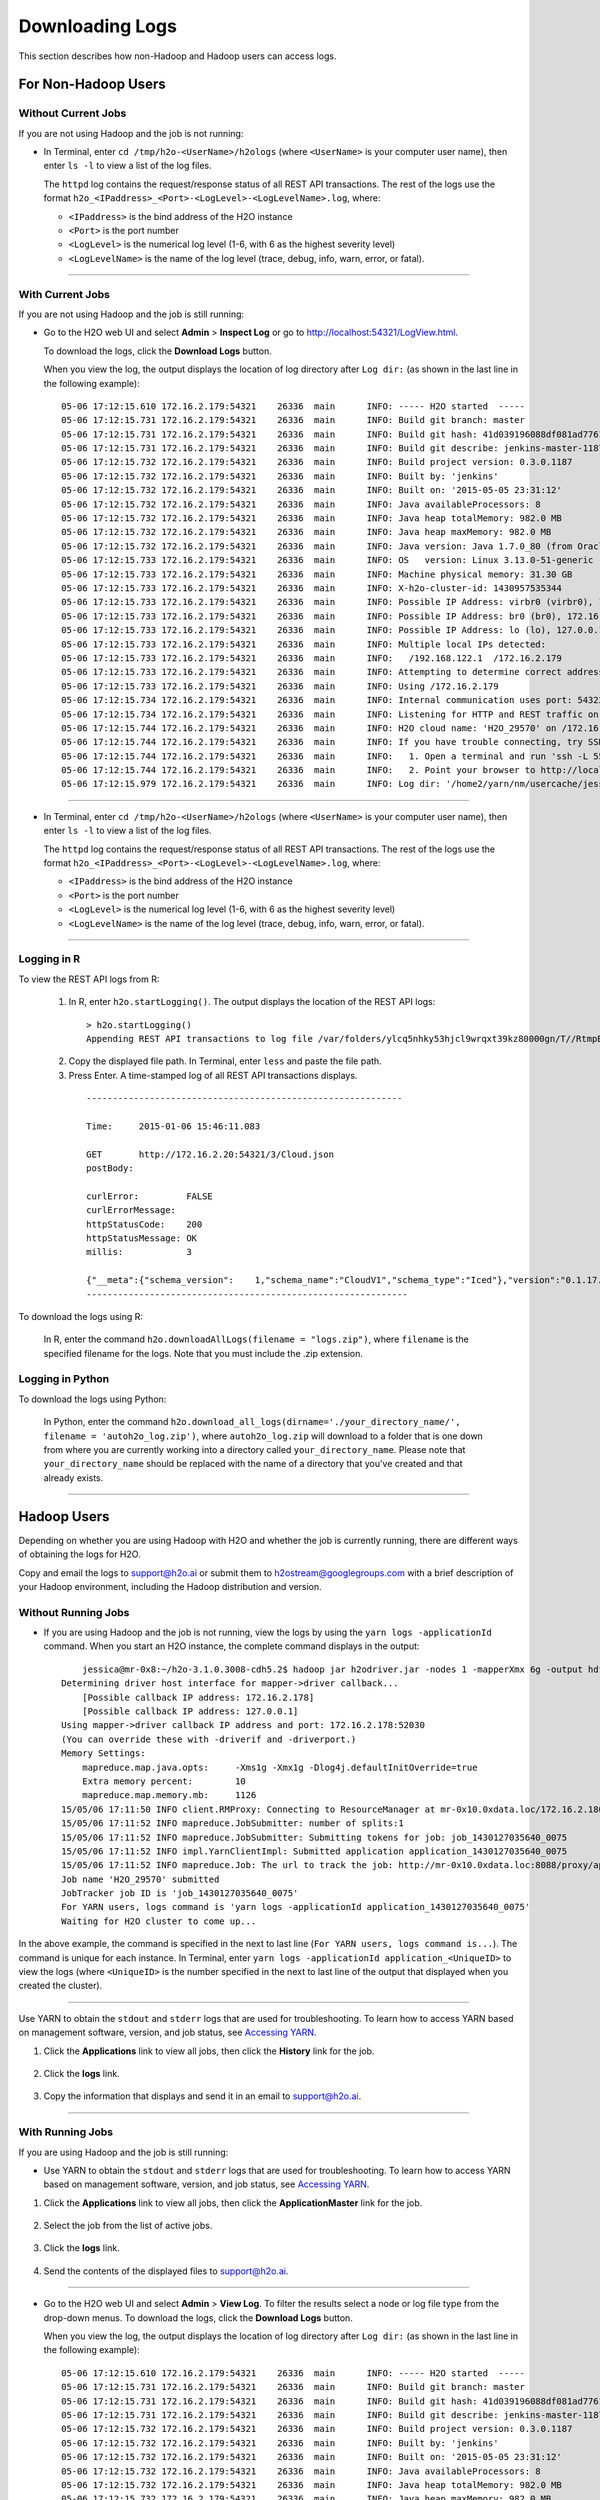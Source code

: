 .. _logs:

Downloading Logs
================

This section describes how non-Hadoop and Hadoop users can access logs. 

For Non-Hadoop Users
--------------------

Without Current Jobs
~~~~~~~~~~~~~~~~~~~~

If you are not using Hadoop and the job is not running:

-  In Terminal, enter ``cd /tmp/h2o-<UserName>/h2ologs`` (where ``<UserName>`` is your computer user name), then enter ``ls -l`` to  view a list of the log files. 

   The ``httpd`` log contains the request/response status of all REST API transactions. The rest of the logs use the format ``h2o_<IPaddress>_<Port>-<LogLevel>-<LogLevelName>.log``, where:
   
   - ``<IPaddress>`` is the bind address of the H2O instance 
   - ``<Port>``  is the port number
   - ``<LogLevel>`` is the numerical log level (1-6, with 6 as the highest severity level)
   - ``<LogLevelName>`` is the  name of the log level (trace, debug, info, warn, error, or fatal).

--------------

With Current Jobs
~~~~~~~~~~~~~~~~~

If you are not using Hadoop and the job is still running:

-  Go to the H2O web UI and select **Admin** > **Inspect Log** or go to
   http://localhost:54321/LogView.html.

   To download the logs, click the **Download Logs** button. 
   
   When you view the log, the output displays the location of log directory after ``Log dir:`` (as shown in the last line in the following example):

  ::

    05-06 17:12:15.610 172.16.2.179:54321    26336  main      INFO: ----- H2O started  -----
    05-06 17:12:15.731 172.16.2.179:54321    26336  main      INFO: Build git branch: master
    05-06 17:12:15.731 172.16.2.179:54321    26336  main      INFO: Build git hash: 41d039196088df081ad77610d3e2d6550868f11b
    05-06 17:12:15.731 172.16.2.179:54321    26336  main      INFO: Build git describe: jenkins-master-1187
    05-06 17:12:15.732 172.16.2.179:54321    26336  main      INFO: Build project version: 0.3.0.1187
    05-06 17:12:15.732 172.16.2.179:54321    26336  main      INFO: Built by: 'jenkins'
    05-06 17:12:15.732 172.16.2.179:54321    26336  main      INFO: Built on: '2015-05-05 23:31:12'
    05-06 17:12:15.732 172.16.2.179:54321    26336  main      INFO: Java availableProcessors: 8
    05-06 17:12:15.732 172.16.2.179:54321    26336  main      INFO: Java heap totalMemory: 982.0 MB
    05-06 17:12:15.732 172.16.2.179:54321    26336  main      INFO: Java heap maxMemory: 982.0 MB
    05-06 17:12:15.732 172.16.2.179:54321    26336  main      INFO: Java version: Java 1.7.0_80 (from Oracle Corporation)
    05-06 17:12:15.733 172.16.2.179:54321    26336  main      INFO: OS   version: Linux 3.13.0-51-generic (amd64)
    05-06 17:12:15.733 172.16.2.179:54321    26336  main      INFO: Machine physical memory: 31.30 GB
    05-06 17:12:15.733 172.16.2.179:54321    26336  main      INFO: X-h2o-cluster-id: 1430957535344
    05-06 17:12:15.733 172.16.2.179:54321    26336  main      INFO: Possible IP Address: virbr0 (virbr0), 192.168.122.1
    05-06 17:12:15.733 172.16.2.179:54321    26336  main      INFO: Possible IP Address: br0 (br0), 172.16.2.179
    05-06 17:12:15.733 172.16.2.179:54321    26336  main      INFO: Possible IP Address: lo (lo), 127.0.0.1
    05-06 17:12:15.733 172.16.2.179:54321    26336  main      INFO: Multiple local IPs detected:
    05-06 17:12:15.733 172.16.2.179:54321    26336  main      INFO:   /192.168.122.1  /172.16.2.179
    05-06 17:12:15.733 172.16.2.179:54321    26336  main      INFO: Attempting to determine correct address...
    05-06 17:12:15.733 172.16.2.179:54321    26336  main      INFO: Using /172.16.2.179
    05-06 17:12:15.734 172.16.2.179:54321    26336  main      INFO: Internal communication uses port: 54322
    05-06 17:12:15.734 172.16.2.179:54321    26336  main      INFO: Listening for HTTP and REST traffic on  http://172.16.2.179:54321/
    05-06 17:12:15.744 172.16.2.179:54321    26336  main      INFO: H2O cloud name: 'H2O_29570' on /172.16.2.179:54321, discovery address /237.61.246.13:60733
    05-06 17:12:15.744 172.16.2.179:54321    26336  main      INFO: If you have trouble connecting, try SSH tunneling from your local machine (e.g., via port 55555):
    05-06 17:12:15.744 172.16.2.179:54321    26336  main      INFO:   1. Open a terminal and run 'ssh -L 55555:localhost:54321 yarn@172.16.2.179'
    05-06 17:12:15.744 172.16.2.179:54321    26336  main      INFO:   2. Point your browser to http://localhost:55555
    05-06 17:12:15.979 172.16.2.179:54321    26336  main      INFO: Log dir: '/home2/yarn/nm/usercache/jessica/appcache/application_1430127035640_0075/h2ologs'

--------------

-  In Terminal, enter ``cd /tmp/h2o-<UserName>/h2ologs`` (where ``<UserName>`` is your computer user name), then enter ``ls -l`` to  view a list of the log files. 

   The ``httpd`` log contains the request/response status of all REST API transactions. The rest of the logs use the format ``h2o_<IPaddress>_<Port>-<LogLevel>-<LogLevelName>.log``, where:
   
   - ``<IPaddress>`` is the bind address of the H2O instance 
   - ``<Port>``  is the port number
   - ``<LogLevel>`` is the numerical log level (1-6, with 6 as the highest severity level)
   - ``<LogLevelName>`` is the  name of the log level (trace, debug, info, warn, error, or fatal).

--------------

Logging in R
~~~~~~~~~~~~

To view the REST API logs from R:

 1. In R, enter ``h2o.startLogging()``. The output displays the location of the REST API logs:

   ::
    
       > h2o.startLogging()
       Appending REST API transactions to log file /var/folders/ylcq5nhky53hjcl9wrqxt39kz80000gn/T//RtmpE7X8Yv/rest.log 

 2. Copy the displayed file path. In Terminal, enter ``less`` and paste the file path.

 3. Press Enter. A time-stamped log of all REST API transactions displays.

   ::

            ------------------------------------------------------------

            Time:     2015-01-06 15:46:11.083
        
            GET       http://172.16.2.20:54321/3/Cloud.json
            postBody: 

            curlError:         FALSE
            curlErrorMessage:  
            httpStatusCode:    200
            httpStatusMessage: OK
            millis:            3

            {"__meta":{"schema_version":    1,"schema_name":"CloudV1","schema_type":"Iced"},"version":"0.1.17.1009","cloud_name":...[truncated]}
            -------------------------------------------------------------


To download the logs using R:

   In R, enter the command ``h2o.downloadAllLogs(filename = "logs.zip")``, where ``filename`` is the specified filename for the logs. Note that you must include the .zip extension.

Logging in Python
~~~~~~~~~~~~~~~~~

To download the logs using Python:
  
   In Python, enter the command ``h2o.download_all_logs(dirname='./your_directory_name/', filename = 'autoh2o_log.zip')``, where ``autoh2o_log.zip`` will download to a folder that is one down from where you are currently working into a directory called ``your_directory_name``. Please note that ``your_directory_name`` should be replaced with the name of a directory that you've created and that already exists.

--------------

Hadoop Users
--------------

Depending on whether you are using Hadoop with H2O and whether the job
is currently running, there are different ways of obtaining the logs for
H2O.

Copy and email the logs to support@h2o.ai or submit them to
h2ostream@googlegroups.com with a brief description of your Hadoop
environment, including the Hadoop distribution and version.

Without Running Jobs
~~~~~~~~~~~~~~~~~~~~

-  If you are using Hadoop and the job is not running, view the logs by
   using the ``yarn logs -applicationId`` command. When you start an H2O
   instance, the complete command displays in the output:

  ::

        jessica@mr-0x8:~/h2o-3.1.0.3008-cdh5.2$ hadoop jar h2odriver.jar -nodes 1 -mapperXmx 6g -output hdfsOutputDirName
    Determining driver host interface for mapper->driver callback...
        [Possible callback IP address: 172.16.2.178]
        [Possible callback IP address: 127.0.0.1]
    Using mapper->driver callback IP address and port: 172.16.2.178:52030
    (You can override these with -driverif and -driverport.)
    Memory Settings:
        mapreduce.map.java.opts:     -Xms1g -Xmx1g -Dlog4j.defaultInitOverride=true
        Extra memory percent:        10
        mapreduce.map.memory.mb:     1126
    15/05/06 17:11:50 INFO client.RMProxy: Connecting to ResourceManager at mr-0x10.0xdata.loc/172.16.2.180:8032
    15/05/06 17:11:52 INFO mapreduce.JobSubmitter: number of splits:1
    15/05/06 17:11:52 INFO mapreduce.JobSubmitter: Submitting tokens for job: job_1430127035640_0075
    15/05/06 17:11:52 INFO impl.YarnClientImpl: Submitted application application_1430127035640_0075
    15/05/06 17:11:52 INFO mapreduce.Job: The url to track the job: http://mr-0x10.0xdata.loc:8088/proxy/application_1430127035640_0075/
    Job name 'H2O_29570' submitted
    JobTracker job ID is 'job_1430127035640_0075'
    For YARN users, logs command is 'yarn logs -applicationId application_1430127035640_0075'
    Waiting for H2O cluster to come up...

In the above example, the command is specified in the next to last line
(``For YARN users, logs command is...``). The command is unique for each
instance. In Terminal, enter
``yarn logs -applicationId application_<UniqueID>`` to view the logs
(where ``<UniqueID>`` is the number specified in the next to last line
of the output that displayed when you created the cluster).

--------------

Use YARN to obtain the ``stdout`` and ``stderr`` logs that are used for
troubleshooting. To learn how to access YARN based on management
software, version, and job status, see `Accessing YARN`_.

1. Click the **Applications** link to view all jobs, then click the
   **History** link for the job.

   .. figure:: images/YARN_AllApps_History.png
       :alt: Application History
       
2. Click the **logs** link.

   .. figure:: images/YARN_History_Logs.png
       :alt: YARN History Logs
 
3. Copy the information that displays and send it in an email to
   support@h2o.ai.
   
   .. figure:: images/YARN_History_Logs2.png
       :alt: Logs for Support

--------------

With Running Jobs
~~~~~~~~~~~~~~~~~

If you are using Hadoop and the job is still running:

-  Use YARN to obtain the ``stdout`` and ``stderr`` logs that are used
   for troubleshooting. To learn how to access YARN based on management
   software, version, and job status, see `Accessing
   YARN`_.

1. Click the **Applications** link to view all jobs, then click the
   **ApplicationMaster** link for the job.

   .. figure:: images/YARN_AllApps_AppMaster.png
      :alt: YARN - Application Master

2. Select the job from the list of active jobs.

   .. figure:: images/YARN_AppMaster_Job.png
      :alt: YARN - Application Master

3. Click the **logs** link.

   .. figure:: images/YARN_AppMaster_Logs.png
      :alt: YARN - Application Master

4. Send the contents of the displayed files to support@h2o.ai.

   .. figure:: images/YARN_AppMaster_Logs2.png
      :alt: YARN - Application Master

--------------

-  Go to the H2O web UI and select **Admin** > **View Log**. To filter
   the results select a node or log file type from the drop-down menus.
   To download the logs, click the **Download Logs** button.

   When you view the log, the output displays the location of log directory after ``Log dir:`` (as shown in the last line in the following example):

  ::

    05-06 17:12:15.610 172.16.2.179:54321    26336  main      INFO: ----- H2O started  -----
    05-06 17:12:15.731 172.16.2.179:54321    26336  main      INFO: Build git branch: master
    05-06 17:12:15.731 172.16.2.179:54321    26336  main      INFO: Build git hash: 41d039196088df081ad77610d3e2d6550868f11b
    05-06 17:12:15.731 172.16.2.179:54321    26336  main      INFO: Build git describe: jenkins-master-1187
    05-06 17:12:15.732 172.16.2.179:54321    26336  main      INFO: Build project version: 0.3.0.1187
    05-06 17:12:15.732 172.16.2.179:54321    26336  main      INFO: Built by: 'jenkins'
    05-06 17:12:15.732 172.16.2.179:54321    26336  main      INFO: Built on: '2015-05-05 23:31:12'
    05-06 17:12:15.732 172.16.2.179:54321    26336  main      INFO: Java availableProcessors: 8
    05-06 17:12:15.732 172.16.2.179:54321    26336  main      INFO: Java heap totalMemory: 982.0 MB
    05-06 17:12:15.732 172.16.2.179:54321    26336  main      INFO: Java heap maxMemory: 982.0 MB
    05-06 17:12:15.732 172.16.2.179:54321    26336  main      INFO: Java version: Java 1.7.0_80 (from Oracle Corporation)
    05-06 17:12:15.733 172.16.2.179:54321    26336  main      INFO: OS   version: Linux 3.13.0-51-generic (amd64)
    05-06 17:12:15.733 172.16.2.179:54321    26336  main      INFO: Machine physical memory: 31.30 GB
    05-06 17:12:15.733 172.16.2.179:54321    26336  main      INFO: X-h2o-cluster-id: 1430957535344
    05-06 17:12:15.733 172.16.2.179:54321    26336  main      INFO: Possible IP Address: virbr0 (virbr0), 192.168.122.1
    05-06 17:12:15.733 172.16.2.179:54321    26336  main      INFO: Possible IP Address: br0 (br0), 172.16.2.179
    05-06 17:12:15.733 172.16.2.179:54321    26336  main      INFO: Possible IP Address: lo (lo), 127.0.0.1
    05-06 17:12:15.733 172.16.2.179:54321    26336  main      INFO: Multiple local IPs detected:
    05-06 17:12:15.733 172.16.2.179:54321    26336  main      INFO:   /192.168.122.1  /172.16.2.179
    05-06 17:12:15.733 172.16.2.179:54321    26336  main      INFO: Attempting to determine correct address...
    05-06 17:12:15.733 172.16.2.179:54321    26336  main      INFO: Using /172.16.2.179
    05-06 17:12:15.734 172.16.2.179:54321    26336  main      INFO: Internal communication uses port: 54322
    05-06 17:12:15.734 172.16.2.179:54321    26336  main      INFO: Listening for HTTP and REST traffic on  http://172.16.2.179:54321/
    05-06 17:12:15.744 172.16.2.179:54321    26336  main      INFO: H2O cloud name: 'H2O_29570' on /172.16.2.179:54321, discovery address /237.61.246.13:60733
    05-06 17:12:15.744 172.16.2.179:54321    26336  main      INFO: If you have trouble connecting, try SSH tunneling from your local machine (e.g., via port 55555):
    05-06 17:12:15.744 172.16.2.179:54321    26336  main      INFO:   1. Open a terminal and run 'ssh -L 55555:localhost:54321 yarn@172.16.2.179'
    05-06 17:12:15.744 172.16.2.179:54321    26336  main      INFO:   2. Point your browser to http://localhost:55555
    05-06 17:12:15.979 172.16.2.179:54321    26336  main      INFO: Log dir: '/home2/yarn/nm/usercache/jessica/appcache/application_1430127035640_0075/h2ologs'

--------------

-  In Terminal, enter ``cd /tmp/h2o-<UserName>/h2ologs`` (where
   ``<UserName>`` is your computer user name), then enter ``ls -l`` to
   view a list of the log files. The ``httpd`` log contains the
   request/response status of all REST API transactions. The rest of the
   logs use the format
   ``h2o_\<IPaddress>\_<Port>-<LogLevel>-<LogLevelName>.log``, where
   ``<IPaddress>`` is the bind address of the H2O instance, ``<Port>``
   is the port number, ``<LogLevel>`` is the numerical log level (1-6,
   with 6 as the highest severity level), and ``<LogLevelName>`` is the
   name of the log level (trace, debug, info, warn, error, or fatal).

--------------

-  Download the logs using R. In R, enter the command
   ``h2o.downloadAllLogs(filename = "logs.zip")`` (where ``filename`` is
   the specified filename for the logs).

--------------

Accessing YARN
--------------

Methods for accessing YARN vary depending on the default management
software and version, as well as job status.

--------------

Cloudera 5 & 5.2
~~~~~~~~~~~~~~~~

1. In Cloudera Manager, click the **YARN** link in the cluster section.

  .. figure:: images/Logs_cloudera5_1.png
     :alt: Cloudera Manager

2. In the Quick Links section, select **ResourceManager Web UI** if the
   job is running or select **HistoryServer Web UI** if the job is not
   running.

  .. figure:: images/Logs_cloudera5_2.png
     :alt: Cloudera Manager

--------------

Ambari
~~~~~~

1. From the Ambari Dashboard, select **YARN**.

  .. figure:: images/Logs_ambari1.png
     :alt: Ambari

2. From the Quick Links drop-down menu, select **ResourceManager UI**.

  .. figure:: images/Logs_ambari2.png
     :alt: Ambari


